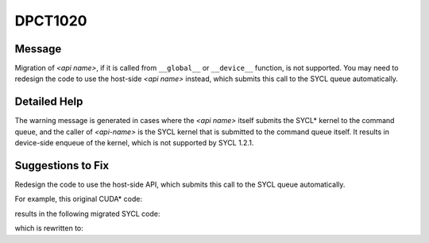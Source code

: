 .. _DPCT1020:

DPCT1020
========

Message
-------

.. _msg-1020-start:

Migration of *<api name>*, if it is called from ``__global__`` or ``__device__``
function, is not supported. You may need to redesign the code to use the host-side
*<api name>* instead, which submits this call to the SYCL queue automatically.

.. _msg-1020-end:

Detailed Help
-------------

The warning message is generated in cases where the *<api name>* itself submits
the SYCL\* kernel to the command queue, and the caller of *<api-name>* is the
SYCL kernel that is submitted to the command queue itself. It results in device-side
enqueue of the kernel, which is not supported by SYCL 1.2.1.

Suggestions to Fix
------------------

Redesign the code to use the host-side API, which submits this call to the SYCL
queue automatically.

For example, this original CUDA\* code:

.. code-block:: cpp
   :linenos:

   __global__ void kernel(float *d_data) {
     int tid = threadIdx.x;
     d_data[tid + 1] = tid;
   
     __syncthreads();
   
     if (tid == 0) {
       cublasHandle_t handle;
       cublasCreate(&handle);
       cublasSasum(handle, 128, d_data + 1, 1, d_data)
       cublasDestroy(handle);
     }
   }
   
   void foo() {
     float *d_data;
     cudaMalloc((void **)&d_data, sizeof(float) * (1 + 128));
     kernel<<<1, 128>>>(d_data);
   
     float data;
     cudaMemcpy(data, d_data, sizeof(float), cudaMemcpyDeviceToHost);
     cudaFree(d_data);
   }

results in the following migrated SYCL code:

.. code-block:: cpp
   :linenos:

   void kernel(float *d_data, sycl::nd_item<3> item_ct1) {
     int tid = item_ct1.get_local_id(2);
     d_data[tid + 1] = tid;
   
     item_ct1.barrier();
   
     if (tid == 0) {
       /*
       DPCT1021:2: Migration of cublasHandle_t in __global__ or __device__ function
       is not supported. You may need to redesign the code.
       */
       cublasHandle_t handle;
       handle = &dpct::get_default_queue();
       /*
       DPCT1020:1: Migration of cublasSasum, if it is called from __global__ or
       __device__ function, is not supported. You may need to redesign the code to
       use the host-side oneapi::mkl::blas::column_major::asum instead, which submits
       this call to the SYCL queue automatically.
       */
       cublasSasum(handle, 128, d_data + 1, 1, d_data);
       handle = nullptr;
     }
   }
   
   void foo() {
     dpct::device_ext &dev_ct1 = dpct::get_current_device();
     sycl::queue &q_ct1 = dev_ct1.default_queue();
     float *d_data;
     d_data = sycl::malloc_device<float>((1 + 128), q_ct1);
     q_ct1.parallel_for(
         sycl::nd_range<3>(sycl::range<3>(1, 1, 128), sycl::range<3>(1, 1, 128)),
         [=](sycl::nd_item<3> item_ct1) {
           kernel(d_data, item_ct1);
         });
   
     float data;
     q_ct1.memcpy(&data, d_data, sizeof(float)).wait();
     sycl::free(d_data, q_ct1);
   }

which is rewritten to:

.. code-block:: cpp
   :linenos:

   void kernel(float *d_data, sycl::nd_item<3> item_ct1) {
     int tid = item_ct1.get_local_id(2);
     d_data[tid + 1] = tid;
   }
   
   void foo() {
     dpct::device_ext &dev_ct1 = dpct::get_current_device();
     sycl::queue &q_ct1 = dev_ct1.default_queue();
     float *d_data;
     d_data = sycl::malloc_device<float>((1 + 128), q_ct1);
     q_ct1.parallel_for(
         sycl::nd_range<3>(sycl::range<3>(1, 1, 128), sycl::range<3>(1, 1, 128)),
         [=](sycl::nd_item<3> item_ct1) {
           kernel(d_data, item_ct1);
         });
     oneapi::mkl::blas::column_major::asum(q_ct1, 128, d_data + 1, 1, d_data);
   
     float data;
     q_ct1.memcpy(&data, d_data, sizeof(float)).wait();
     sycl::free(d_data, q_ct1);
   }


